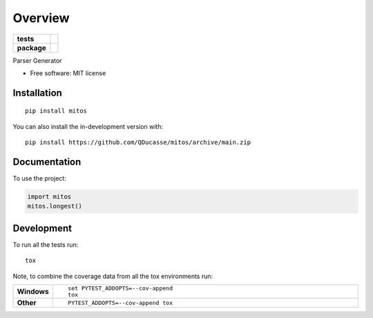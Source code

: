 ========
Overview
========

.. start-badges

.. list-table::
    :stub-columns: 1

    * - tests
      - | |github-actions|
        |
    * - package
      - | |commits-since|

.. |github-actions| image:: https://github.com/QDucasse/mitos/actions/workflows/github-actions.yml/badge.svg
    :alt: GitHub Actions Build Status
    :target: https://github.com/QDucasse/mitos/actions

.. |commits-since| image:: https://img.shields.io/github/commits-since/QDucasse/mitos/v0.0.0.svg
    :alt: Commits since latest release
    :target: https://github.com/QDucasse/mitos/compare/v0.0.0...main



.. end-badges

Parser Generator

* Free software: MIT license

Installation
============

::

    pip install mitos

You can also install the in-development version with::

    pip install https://github.com/QDucasse/mitos/archive/main.zip


Documentation
=============


To use the project:

.. code-block:: python

    import mitos
    mitos.longest()


Development
===========

To run all the tests run::

    tox

Note, to combine the coverage data from all the tox environments run:

.. list-table::
    :widths: 10 90
    :stub-columns: 1

    - - Windows
      - ::

            set PYTEST_ADDOPTS=--cov-append
            tox

    - - Other
      - ::

            PYTEST_ADDOPTS=--cov-append tox
